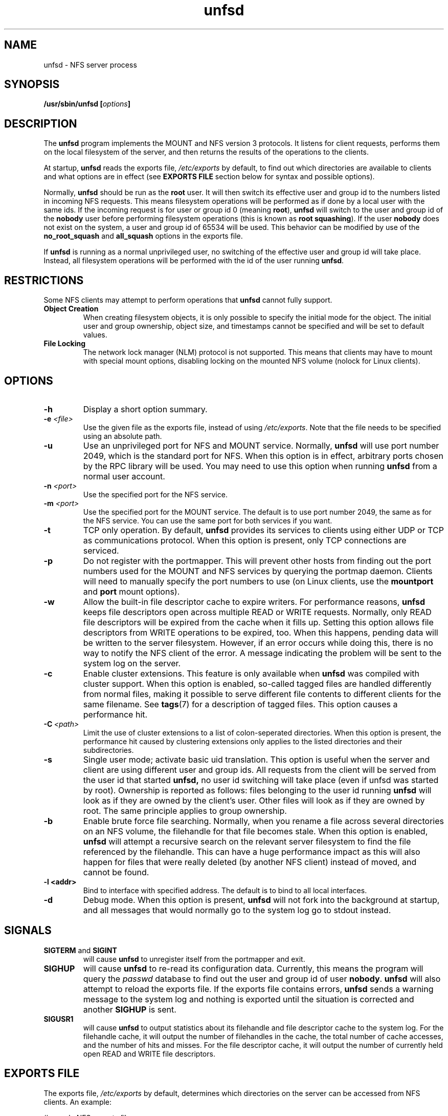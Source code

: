 .\"
.\" (C) 2004, Pascal Schmidt
.\"
.TH unfsd 8 "04 Jan 2004"
.SH NAME
unfsd \- NFS server process
.SH SYNOPSIS
.BI "/usr/sbin/unfsd [" options "]"
.SH DESCRIPTION
The
.B unfsd
program implements the MOUNT and NFS version 3 protocols. It listens for
client requests, performs them on the local filesystem of the server, and
then returns the results of the operations to the clients.
.P
At startup,
.B unfsd
reads the exports file,
.I /etc/exports
by default, to find out which directories are available to clients
and what options are in effect (see
.B EXPORTS FILE
section below for syntax and possible options).
.P
Normally, 
.B unfsd
should be run as the
.B root
user. It will then switch its effective
user and group id to the numbers listed in incoming NFS requests. This
means filesystem operations will be performed as if done by a local
user with the same ids. If the incoming request is for user or group
id 0 (meaning
.BR root "), " unfsd
will switch to the user and group id of the
.B nobody
user before performing filesystem operations (this is known as
.BR "root squashing" ")."
If the user
.B nobody
does not exist on the system, a user and group id of 65534 will be used.
This behavior can be modified by use of the
.B no_root_squash
and
.B all_squash
options in the exports file.
.P
If
.B unfsd
is running as a normal unprivileged user, no switching of the effective
user and group id will take place. Instead, all filesystem operations
will be performed with the id of the user running
.BR unfsd .
.SH RESTRICTIONS
Some NFS clients may attempt to perform operations that
.B unfsd
cannot fully support.
.TP
.B "Object Creation"
When creating filesystem objects, it is only possible to specify the
initial mode for the object. The initial user and group ownership,
object size, and timestamps cannot be specified and will be set to
default values.
.TP
.B "File Locking"
The network lock manager (NLM) protocol is not supported. This means that
clients may have to mount with special mount options, disabling locking
on the mounted NFS volume (nolock for Linux clients).
.SH OPTIONS
.TP
.B \-h
Display a short option summary.
.TP
.BI "\-e " "\<file\>"
Use the given file as the exports file, instead of using
.IR /etc/exports .
Note that the file needs to be specified using an absolute path.
.TP
.B \-u
Use an unprivileged port for NFS and MOUNT service. Normally,
.B unfsd
will use port number 2049, which is the standard port for NFS.
When this option is in effect, arbitrary ports chosen by the RPC library
will be used. You may need to use this option when running
.B unfsd
from a normal user account.
.TP
.BI "\-n " "\<port\>"
Use the specified port for the NFS service.
.TP
.BI "\-m " "\<port\>"
Use the specified port for the MOUNT service. The default is to
use port number 2049, the same as for the NFS service. You can use
the same port for both services if you want.
.TP
.B \-t
TCP only operation. By default,
.B unfsd
provides its services to clients using either UDP or TCP as communications
protocol. When this option is present, only TCP connections are
serviced.
.TP
.B \-p
Do not register with the portmapper. This will prevent other hosts from
finding out the port numbers used for the MOUNT and NFS services by
querying the portmap daemon. Clients
will need to manually specify the port numbers to use (on Linux clients,
use the
.BR mountport " and " port
mount options).
.TP
.B \-w
Allow the built-in file descriptor cache to expire writers. For
performance reasons,
.B unfsd
keeps file descriptors open across multiple READ or WRITE requests.
Normally, only READ file descriptors will be expired from the cache
when it fills up. Setting this option allows file descriptors
from WRITE operations to be expired, too. When this happens, pending
data will be written to the server filesystem. However, if an
error occurs while doing this, there is no way to notify the NFS
client of the error. A message indicating the problem will be sent
to the system log on the server.
.TP
.B \-c
Enable cluster extensions. This feature is only available when
.B unfsd
was compiled with cluster support. When this option is enabled, so-called
tagged files are handled differently from normal files, making it possible
to serve different file contents to different clients for the same filename.
See
.BR tags (7)
for a description of tagged files. This option causes a performance hit.
.TP
.BI "\-C" "\ <path>"
Limit the use of cluster extensions to a list of colon-seperated
directories. When this option is present, the performance hit caused by
clustering extensions only applies to the listed directories and their
subdirectories.
.TP
.B \-s 
Single user mode; activate basic uid translation. This option is
useful when the server and client are using different user and group
ids. All requests from the client will be served from the user id that started 
.B unfsd, 
no user id switching will take place (even if unfsd was started by
root).
Ownership is reported as follows: files belonging to the user id 
running
.B unfsd
will look as if they are owned by the client's user. Other files will
look as if they are owned by root. The same principle applies to
group ownership.
.TP
.B \-b
Enable brute force file searching. Normally, when you rename a file
across several directories on an NFS volume, the filehandle for that
file becomes stale. When this option is enabled,
.B unfsd
will attempt a recursive search on the relevant server filesystem to
find the file referenced by the filehandle. This can have a huge
performance impact as this will also happen for files that were
really deleted (by another NFS client) instead of moved, and cannot be found.
.TP
.B \-l <addr>
Bind to interface with specified address. The default is to bind to
all local interfaces. 
.TP
.B \-d
Debug mode. When this option is present,
.B unfsd
will not fork into the background at startup, and all messages that
would normally go to the system log go to stdout instead.
.SH SIGNALS
.TP
.BR "SIGTERM " "and " SIGINT
will cause
.B unfsd
to unregister itself from the portmapper and exit.
.TP
.B SIGHUP
will cause
.B unfsd
to re-read its configuration data. Currently, this means the program
will query the
.I passwd
database to find out the user and group id of user
.BR nobody .
.B unfsd
will also attempt to reload the exports file. If the exports file
contains errors,
.B unfsd
sends a warning message to the system log and nothing is exported until
the situation is corrected and another
.B SIGHUP
is sent.
.TP
.B SIGUSR1
will cause
.B unfsd
to output statistics about its filehandle and file descriptor cache
to the system log. For the filehandle cache, it will output the number
of filehandles in the cache, the total number of cache accesses, and the
number of hits and misses. For the file descriptor cache, it will output
the number of currently held open READ and WRITE file descriptors.
.SH "EXPORTS FILE"
The exports file,
.I /etc/exports
by default, determines which directories on the server can be accessed
from NFS clients. An example:

.nf
# sample NFS exports file
/home            trusted(rw,no_root_squash) (ro)
"/with spaces"   weirdo
/usr             1.2.3.4(rw) 192.168.2.0/24(ro,all_squash)
/home/foo        bar(rw) 10.0.0.0/255.0.0.0(root_squash)
.fi

Comments start with a # character and cause the rest of the line to be
ignored. Extremely long exports can be split across multiple lines by
escaping the intermediate newlines with a backslash character.
.P
Each line starts with a directory that is to be exported. If
the directory name contains whitespace, it must be enclosed in double
quotes. To the right of the directory name, a list of client
specifications can be given. If this list is missing, the directory
is exported to everyone, using default options
.RB ( ro " and " root_squash ")."
.P
If the directory name contains symbolic links, they are expanded. This
means that you have to force
.B unfsd
to reload the exports file if the symlinks happen to change.
.P
Clients can be specified using either a hostname, an IP address, or
an IP network. Networks can be given by specifying the number of leading 1
bits in the netmask or by giving the full netmask. If the hostname is
empty, the directory is exported to everyone.
.P
Options can follow a client specification and have to be enclosed
in parenthesis, with the opening paren directly following the client
name or address. If no options are given,
.B ro
and
.B root_squash
are enabled by default. The following options are supported by
.BR unfsd :
.TP
.B root_squash
Enable root squashing, mapping all NFS request done with a user id of
0 to the user id of the
.B nobody
user. This option is enabled by default.
.TP
.B no_root_squash
Disable root squashing. When this option is present, NFS requests done
with a user id of 0 will be done as the
.B root
user of the server, effectively disabling all permissions checks.
.TP
.B all_squash
Squash all users. When this option is present, all NFS requests will
be done as the
.B nobody
user of the server.
.TP
.B no_all_squash
Don't squash all users. This option is enabled by default.
.TP
.B rw
Allow read and write access on the exported directory. When this option
is present, clients are allowed to modify files and directories on
the server.
.TP
.B ro
Allow only read access on the exported directory. When this option
is present, clients are not allowed to modify files and directories
on the server. This option is enabled by default.
.TP
.B secure
Allow only mount requests coming from a source port below 1024. Using
these ports requires super-user privileges on many operating systems.
This option is enabled by default.
.TP
.B insecure
Allow mount requests coming from any source port.
.TP
.B removable
Consider this directory to be on a removable medium. When this option
is present,
.B unfsd
will not keep files open across multiple read or write requests. This
allows unmounting of the underlying filesystem on the server at any time.
Also, 
.B unfsd
will not require that the exported path exists at startup or mount
time. If the path does not exist, an empty directory will be presented
to the client. This is useful for exporting mount points handled by
autofs. 
.TP
.B fixed
Consider this directory to be on a fixed medium. This options is enabled
by default and allows
.B unfsd
to keep files open between multiple read or write requests.
.TP
.B password=<password>
To be able to mount this export, the specified password is
required. The password needs be given in the mount request,
as in "mount yourhost:@password:gazonk/tmp /mnt". One time passwords
are also supported. When using passwords, the file handles
will include a hash of the password. This means that 
.B if you change the password, all clients will need to remount this export. 
See the file "doc/passwords.txt" in the source for more information.
.PP
If options not present on this list are encountered by
.BR unfsd ,
they are silently ignored.
.SH BUGS
There are a few possible race conditions with other processes on the
server. They can happen if
.B unfsd
is performing an operation on a filesystem object while another
process is simultaneously first (a) removing the object and then (b)
creating a new object of the same name. If this happens,
.B unfsd
will attempt to perform the operation on the wrong, new object.
The time window in which this can happen is small.
.PP
When a client does a CREATE EXCLUSIVE procedure call,
.B unfsd
stores the verifier data in the mtime and atime attributes of the
created file. Malicious processes on the server could manipulate
those attributes, breaking the semantics of the exclusive create
operation. A process attempting to do so would need to be able
to see the NFS network traffic.
.SH FILES
.TP 20
.I /etc/exports
Default exports file.
.SH AUTHOR
Pascal Schmidt
.SH "SEE ALSO"
.BR tags (7)
